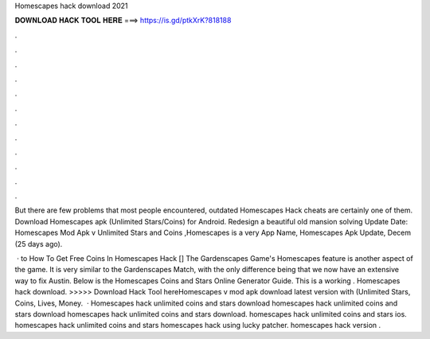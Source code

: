 Homescapes hack download 2021



𝐃𝐎𝐖𝐍𝐋𝐎𝐀𝐃 𝐇𝐀𝐂𝐊 𝐓𝐎𝐎𝐋 𝐇𝐄𝐑𝐄 ===> https://is.gd/ptkXrK?818188



.



.



.



.



.



.



.



.



.



.



.



.

But there are few problems that most people encountered, outdated Homescapes Hack cheats are certainly one of them. Download Homescapes apk (Unlimited Stars/Coins) for Android. Redesign a beautiful old mansion solving Update Date:  Homescapes Mod Apk v Unlimited Stars and Coins ,Homescapes is a very App Name, Homescapes Apk Update, Decem (25 days ago).

 · to How To Get Free Coins In Homescapes Hack [] The Gardenscapes Game's Homescapes feature is another aspect of the game. It is very similar to the Gardenscapes Match, with the only difference being that we now have an extensive way to fix Austin. Below is the Homescapes Coins and Stars Online Generator Guide. This is a working . Homescapes hack download. >>>>> Download Hack Tool hereHomescapes v mod apk download latest version with (Unlimited Stars, Coins, Lives, Money.  · Homescapes hack unlimited coins and stars download homescapes hack unlimited coins and stars download homescapes hack unlimited coins and stars download. homescapes hack unlimited coins and stars ios. homescapes hack unlimited coins and stars homescapes hack using lucky patcher. homescapes hack version .

